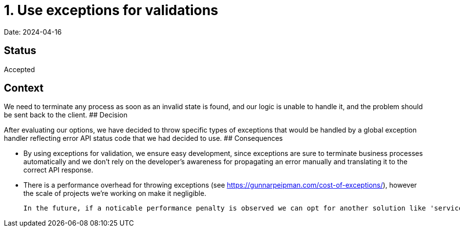 # 1. Use exceptions for validations

Date: 2024-04-16

## Status

Accepted

## Context

We need to terminate any process as soon as an invalid state is found, and our logic is unable to handle it, and the problem should be sent back to the client.
## Decision

After evaluating our options, we have decided to throw specific types of exceptions that would be handled by a global exception handler reflecting error API status code that we had decided to use.
## Consequences

- By using exceptions for validation, we ensure easy development, since exceptions are sure to terminate business processes automatically and we don't rely on the developer's awareness for propagating an error manually and translating it to the correct API response.

- There is a performance overhead for throwing exceptions (see https://gunnarpeipman.com/cost-of-exceptions/), however the scale of projects we're working on make it negligible.

  In the future, if a noticable performance penalty is observed we can opt for another solution like 'service result' pattern.